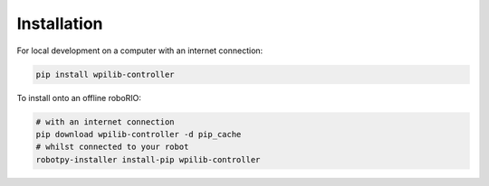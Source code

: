 Installation
------------

For local development on a computer with an internet connection:

.. code-block:: bash

   pip install wpilib-controller

To install onto an offline roboRIO:

.. code-block:: bash

   # with an internet connection
   pip download wpilib-controller -d pip_cache
   # whilst connected to your robot
   robotpy-installer install-pip wpilib-controller
